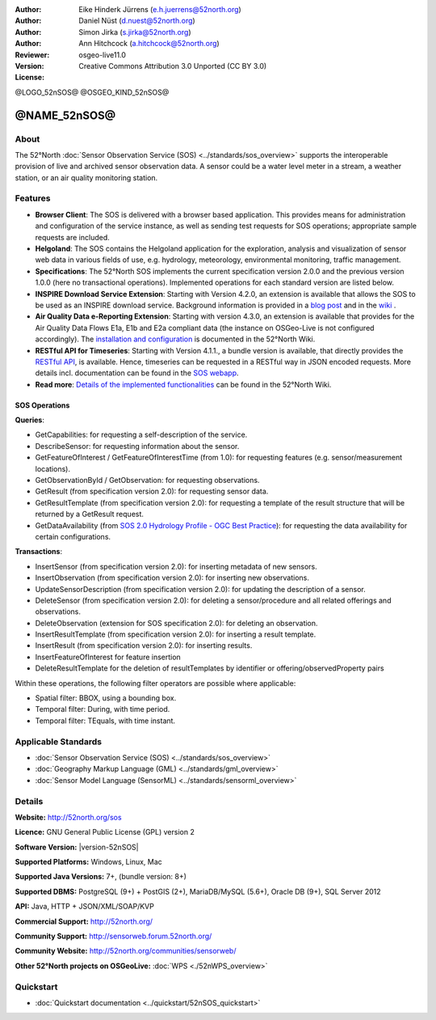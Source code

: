 ﻿
:Author: Eike Hinderk Jürrens (e.h.juerrens@52north.org)
:Author: Daniel Nüst (d.nuest@52north.org)
:Author: Simon Jirka (s.jirka@52north.org)
:Author: Ann Hitchcock (a.hitchcock@52north.org)
:Reviewer:
:Version: osgeo-live11.0
:License: Creative Commons Attribution 3.0 Unported (CC BY 3.0)

@LOGO_52nSOS@
@OSGEO_KIND_52nSOS@


@NAME_52nSOS@
===============================================================================

About
--------------------------------------------------------------------------------

The 52°North :doc:`Sensor Observation Service (SOS) <../standards/sos_overview>`
supports the interoperable provision of live and archived sensor observation
data. A sensor could be a water level meter in a stream, a weather station, or
an air quality monitoring station.

.. image:: /images/projects/52nSOS/52n_sos_overview.png
  :scale: 60 %
  :alt: 52°North SOS and JavaScript client
  :align: right

Features
-------------------------------------------------------------------------------

* **Browser Client**: The SOS is delivered with a browser based application.
  This provides means for administration and configuration of the service
  instance, as well as sending test requests for SOS operations; appropriate
  sample requests are included.
* **Helgoland**: The SOS contains the Helgoland application for  the exploration,
  analysis and visualization of sensor web data in various fields of use, e.g.
  hydrology, meteorology, environmental monitoring, traffic management.
* **Specifications**: The 52°North SOS implements the current specification version 2.0.0 and the
  previous version 1.0.0 (here no transactional operations). Implemented
  operations for each standard version are listed below.
* **INSPIRE Download Service Extension**: Starting with Version 4.2.0, an
  extension is available that allows the SOS to be used as an INSPIRE download
  service. Background information is provided in a `blog post
  <http://blog.52north.org/2014/01/30/52north-supports-the-jrc-in-developing-an-inspire-download-service-based-on-sos/>`_
  and in the `wiki
  <https://wiki.52north.org/bin/view/SensorWeb/SensorObservationServiceIVDocumentation#INSPIRE_Download_Service_extensi>`_ .
* **Air Quality Data e-Reporting Extension**: Starting with version 4.3.0, an
  extension is available that provides for the Air Quality Data Flows E1a,
  E1b and E2a compliant data (the instance on OSGeo-Live is not configured
  accordingly). The `installation and configuration
  <https://wiki.52north.org/bin/view/SensorWeb/AqdEReporting#Installation>`_
  is documented in the 52°North Wiki.
* **RESTful API for Timeseries**: Starting with Version 4.1.1., a bundle
  version is available, that directly provides the `RESTful API
  <https://wiki.52north.org/bin/view/SensorWeb/SensorWebClientRESTInterface>`_,
  is available.
  Hence, timeseries can be requested in a RESTful way in JSON encoded requests.
  More details incl. documentation can be found in the
  `SOS webapp <http://localhost:8080/52nSOS/static/doc/api-doc/>`_.
* **Read more**: `Details of the implemented functionalities
  <https://wiki.52north.org/bin/view/SensorWeb/SensorObservationServiceIVDocumentation#Features>`_
  can be found in the 52°North Wiki.


SOS Operations
^^^^^^^^^^^^^^^^^^^^^^^^^^^^^^^^^^^^^^^^^^^^^^^^^^^^^^^^^^^^^^^^^^^^^^^^^^^^^^^^

**Queries**:

* GetCapabilities: for requesting a self-description of the service.
* DescribeSensor: for requesting information about the sensor.
* GetFeatureOfInterest / GetFeatureOfInterestTime (from 1.0): for requesting features
  (e.g. sensor/measurement locations).
* GetObservationById / GetObservation: for requesting observations.
* GetResult (from specification version 2.0): for requesting sensor data.
* GetResultTemplate (from specification version 2.0): for requesting a template of the result
  structure that will be returned by a GetResult request.
* GetDataAvailability (from `SOS 2.0 Hydrology Profile - OGC Best Practice
  <http://docs.opengeospatial.org/bp/14-004r1/14-004r1.html#38>`_): for
  requesting the data availability for certain configurations.

**Transactions**:

* InsertSensor (from specification version 2.0): for inserting metadata of new sensors.
* InsertObservation (from specification version 2.0): for inserting new observations.
* UpdateSensorDescription (from specification version 2.0): for updating the description of a sensor.
* DeleteSensor (from specification version 2.0): for deleting a sensor/procedure and all related
  offerings and observations.
* DeleteObservation (extension for SOS specification 2.0): for deleting an observation.
* InsertResultTemplate (from specification version 2.0): for inserting a result template.
* InsertResult (from specification version 2.0): for inserting results.
* InsertFeatureOfInterest for feature insertion
* DeleteResultTemplate for the deletion of resultTemplates by identifier
  or offering/observedProperty pairs

Within these operations, the following filter operators are possible where
applicable:

* Spatial filter: BBOX, using a bounding box.
* Temporal filter: During, with time period.
* Temporal filter: TEquals, with time instant.


Applicable Standards
-------------------------------------------------------------------------------

* :doc:`Sensor Observation Service (SOS) <../standards/sos_overview>`
* :doc:`Geography Markup Language (GML) <../standards/gml_overview>`
* :doc:`Sensor Model Language (SensorML) <../standards/sensorml_overview>`


Details
--------------------------------------------------------------------------------

**Website:** http://52north.org/sos

**Licence:** GNU General Public License (GPL) version 2

**Software Version:** |version-52nSOS|

**Supported Platforms:** Windows, Linux, Mac

**Supported Java Versions:** 7+, (bundle version: 8+)

**Supported DBMS:** PostgreSQL (9+) + PostGIS (2+), MariaDB/MySQL (5.6+), Oracle DB (9+), SQL Server 2012

**API:** Java, HTTP + JSON/XML/SOAP/KVP

**Commercial Support:** http://52north.org/

**Community Support:** http://sensorweb.forum.52north.org/

**Community Website:** http://52north.org/communities/sensorweb/

**Other 52°North projects on OSGeoLive:** :doc:`WPS <./52nWPS_overview>`


Quickstart
--------------------------------------------------------------------------------

* :doc:`Quickstart documentation <../quickstart/52nSOS_quickstart>`
